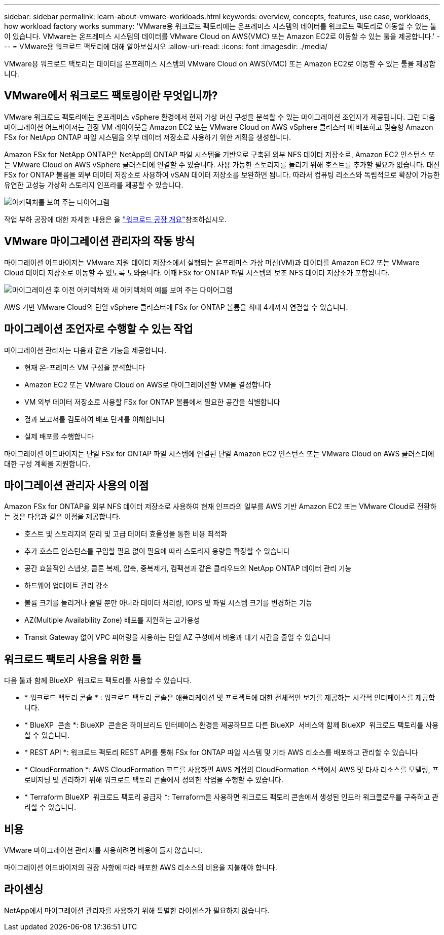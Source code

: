 ---
sidebar: sidebar 
permalink: learn-about-vmware-workloads.html 
keywords: overview, concepts, features, use case, workloads, how workload factory works 
summary: 'VMware용 워크로드 팩토리에는 온프레미스 시스템의 데이터를 워크로드 팩토리로 이동할 수 있는 툴이 있습니다. VMware는 온프레미스 시스템의 데이터를 VMware Cloud on AWS(VMC) 또는 Amazon EC2로 이동할 수 있는 툴을 제공합니다.' 
---
= VMware용 워크로드 팩토리에 대해 알아보십시오
:allow-uri-read: 
:icons: font
:imagesdir: ./media/


[role="lead"]
VMware용 워크로드 팩토리는 데이터를 온프레미스 시스템의 VMware Cloud on AWS(VMC) 또는 Amazon EC2로 이동할 수 있는 툴을 제공합니다.



== VMware에서 워크로드 팩토링이란 무엇입니까?

VMware 워크로드 팩토리에는 온프레미스 vSphere 환경에서 현재 가상 머신 구성을 분석할 수 있는 마이그레이션 조언자가 제공됩니다. 그런 다음 마이그레이션 어드바이저는 권장 VM 레이아웃을 Amazon EC2 또는 VMware Cloud on AWS vSphere 클러스터 에 배포하고 맞춤형 Amazon FSx for NetApp ONTAP 파일 시스템을 외부 데이터 저장소로 사용하기 위한 계획을 생성합니다.

Amazon FSx for NetApp ONTAP은 NetApp의 ONTAP 파일 시스템을 기반으로 구축된 외부 NFS 데이터 저장소로, Amazon EC2 인스턴스 또는 VMware Cloud on AWS vSphere 클러스터에 연결할 수 있습니다. 사용 가능한 스토리지를 늘리기 위해 호스트를 추가할 필요가 없습니다. 대신 FSx for ONTAP 볼륨을 외부 데이터 저장소로 사용하여 vSAN 데이터 저장소를 보완하면 됩니다. 따라서 컴퓨팅 리소스와 독립적으로 확장이 가능한 유연한 고성능 가상화 스토리지 인프라를 제공할 수 있습니다.

image:diagram-vmware-fsx-overview.png["아키텍처를 보여 주는 다이어그램"]

작업 부하 공장에 대한 자세한 내용은 을 https://docs.netapp.com/us-en/workload-setup-admin/workload-factory-overview.html["워크로드 공장 개요"^]참조하십시오.



== VMware 마이그레이션 관리자의 작동 방식

마이그레이션 어드바이저는 VMware 지원 데이터 저장소에서 실행되는 온프레미스 가상 머신(VM)과 데이터를 Amazon EC2 또는 VMware Cloud 데이터 저장소로 이동할 수 있도록 도와줍니다. 이때 FSx for ONTAP 파일 시스템의 보조 NFS 데이터 저장소가 포함됩니다.

image:diagram-vmware-fsx-old-new.png["마이그레이션 후 이전 아키텍처와 새 아키텍처의 예를 보여 주는 다이어그램"]

AWS 기반 VMware Cloud의 단일 vSphere 클러스터에 FSx for ONTAP 볼륨을 최대 4개까지 연결할 수 있습니다.



== 마이그레이션 조언자로 수행할 수 있는 작업

마이그레이션 관리자는 다음과 같은 기능을 제공합니다.

* 현재 온-프레미스 VM 구성을 분석합니다
* Amazon EC2 또는 VMware Cloud on AWS로 마이그레이션할 VM을 결정합니다
* VM 외부 데이터 저장소로 사용할 FSx for ONTAP 볼륨에서 필요한 공간을 식별합니다
* 결과 보고서를 검토하여 배포 단계를 이해합니다
* 실제 배포를 수행합니다


마이그레이션 어드바이저는 단일 FSx for ONTAP 파일 시스템에 연결된 단일 Amazon EC2 인스턴스 또는 VMware Cloud on AWS 클러스터에 대한 구성 계획을 지원합니다.



== 마이그레이션 관리자 사용의 이점

Amazon FSx for ONTAP을 외부 NFS 데이터 저장소로 사용하여 현재 인프라의 일부를 AWS 기반 Amazon EC2 또는 VMware Cloud로 전환하는 것은 다음과 같은 이점을 제공합니다.

* 호스트 및 스토리지의 분리 및 고급 데이터 효율성을 통한 비용 최적화
* 추가 호스트 인스턴스를 구입할 필요 없이 필요에 따라 스토리지 용량을 확장할 수 있습니다
* 공간 효율적인 스냅샷, 클론 복제, 압축, 중복제거, 컴팩션과 같은 클라우드의 NetApp ONTAP 데이터 관리 기능
* 하드웨어 업데이트 관리 감소
* 볼륨 크기를 늘리거나 줄일 뿐만 아니라 데이터 처리량, IOPS 및 파일 시스템 크기를 변경하는 기능
* AZ(Multiple Availability Zone) 배포를 지원하는 고가용성
* Transit Gateway 없이 VPC 피어링을 사용하는 단일 AZ 구성에서 비용과 대기 시간을 줄일 수 있습니다




== 워크로드 팩토리 사용을 위한 툴

다음 툴과 함께 BlueXP  워크로드 팩토리를 사용할 수 있습니다.

* * 워크로드 팩토리 콘솔 * : 워크로드 팩토리 콘솔은 애플리케이션 및 프로젝트에 대한 전체적인 보기를 제공하는 시각적 인터페이스를 제공합니다.
* * BlueXP  콘솔 *: BlueXP  콘솔은 하이브리드 인터페이스 환경을 제공하므로 다른 BlueXP  서비스와 함께 BlueXP  워크로드 팩토리를 사용할 수 있습니다.
* * REST API *: 워크로드 팩토리 REST API를 통해 FSx for ONTAP 파일 시스템 및 기타 AWS 리소스를 배포하고 관리할 수 있습니다
* * CloudFormation *: AWS CloudFormation 코드를 사용하면 AWS 계정의 CloudFormation 스택에서 AWS 및 타사 리소스를 모델링, 프로비저닝 및 관리하기 위해 워크로드 팩토리 콘솔에서 정의한 작업을 수행할 수 있습니다.
* * Terraform BlueXP  워크로드 팩토리 공급자 *: Terraform을 사용하면 워크로드 팩토리 콘솔에서 생성된 인프라 워크플로우를 구축하고 관리할 수 있습니다.




== 비용

VMware 마이그레이션 관리자를 사용하려면 비용이 들지 않습니다.

마이그레이션 어드바이저의 권장 사항에 따라 배포한 AWS 리소스의 비용을 지불해야 합니다.



== 라이센싱

NetApp에서 마이그레이션 관리자를 사용하기 위해 특별한 라이센스가 필요하지 않습니다.
